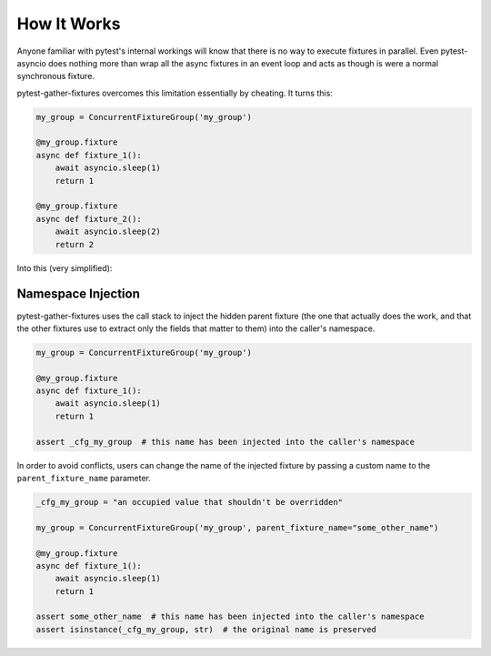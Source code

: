 How It Works
=====================

Anyone familiar with pytest's internal workings will know that there is no way to execute fixtures in parallel. Even
pytest-asyncio does nothing more than wrap all the async fixtures in an event loop and acts as though is were a normal
synchronous fixture.

pytest-gather-fixtures overcomes this limitation essentially by cheating. It turns this:

.. code-block:: python

    my_group = ConcurrentFixtureGroup('my_group')

    @my_group.fixture
    async def fixture_1():
        await asyncio.sleep(1)
        return 1

    @my_group.fixture
    async def fixture_2():
        await asyncio.sleep(2)
        return 2

Into this (very simplified):

.. code-block:: python
    :emphasize-lines: 11, 12, 14, 17-18, 21-22

    @pytest_asyncio.fixture
    async def _my_group():
        async def _fixture_1():
            await asyncio.sleep(1)
            return 1

        async def _fixture_2():
            await asyncio.sleep(2)
            return 2

        fixture_1_task = asyncio.create_task(_fixture_1())
        fixture_2_task = asyncio.create_task(_fixture_2())

        return [await fixture_1_task, await fixture_2_task]

    @pytest.fixture
    def fixture_1(_my_group):
        return _my_group[0]

    @pytest.fixture
    def fixture_2(_my_group):
        return _my_group[1]

Namespace Injection
---------------------

pytest-gather-fixtures uses the call stack to inject the hidden parent fixture (the one that actually does the work,
and that the other fixtures use to extract only the fields that matter to them) into the caller's namespace.

.. code-block:: python

    my_group = ConcurrentFixtureGroup('my_group')

    @my_group.fixture
    async def fixture_1():
        await asyncio.sleep(1)
        return 1

    assert _cfg_my_group  # this name has been injected into the caller's namespace

In order to avoid conflicts, users can change the name of the injected fixture by passing a custom name to the
``parent_fixture_name`` parameter.

.. code-block:: python

    _cfg_my_group = "an occupied value that shouldn't be overridden"

    my_group = ConcurrentFixtureGroup('my_group', parent_fixture_name="some_other_name")

    @my_group.fixture
    async def fixture_1():
        await asyncio.sleep(1)
        return 1

    assert some_other_name  # this name has been injected into the caller's namespace
    assert isinstance(_cfg_my_group, str)  # the original name is preserved